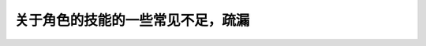 关于角色的技能的一些常见不足，疏漏
===============================================================================

.. image:: bonus.png

